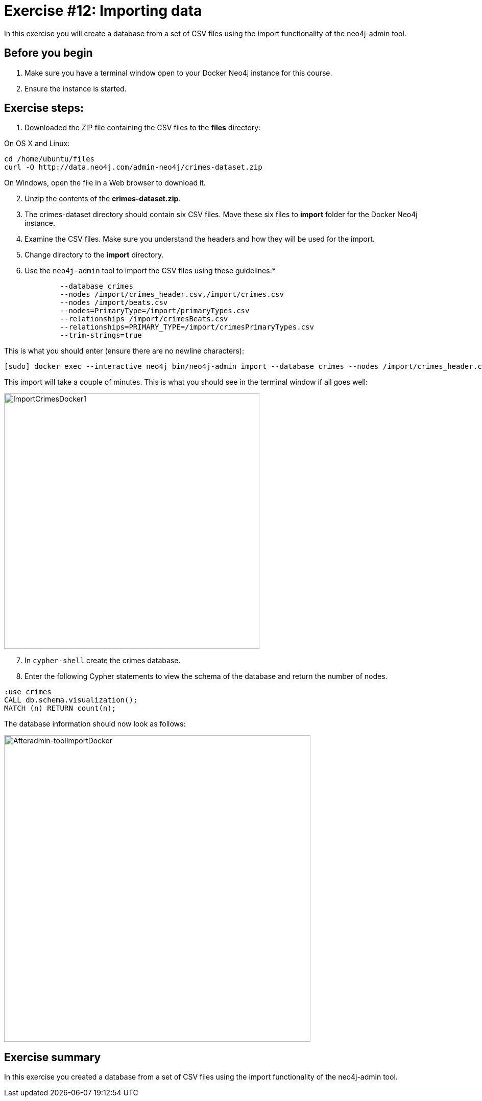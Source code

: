 = Exercise #12: Importing data
// for local preview
ifndef::imagesdir[:imagesdir: ../../images]


In this exercise you will create a database from a set of CSV files using the import functionality of the neo4j-admin tool.

== Before you begin

. Make sure you have a terminal window open to your Docker Neo4j instance for this course.
. Ensure the instance is started.

== Exercise steps:

. Downloaded the ZIP file containing the CSV files to the *files* directory:

On OS X and Linux:

----
cd /home/ubuntu/files
curl -O http://data.neo4j.com/admin-neo4j/crimes-dataset.zip
----

On Windows, open the file in a Web browser to download it.

[start=2]
. Unzip the contents of the *crimes-dataset.zip*.
+

. The crimes-dataset directory should contain six CSV files. Move these six files to *import* folder for the Docker Neo4j instance.
. Examine the CSV files. Make sure you understand the headers and how they will be used for the import.
. Change directory to the *import* directory.
. Use the `neo4j-admin` tool to import the CSV files using these guidelines:*

----
             --database crimes
             --nodes /import/crimes_header.csv,/import/crimes.csv
             --nodes /import/beats.csv
             --nodes=PrimaryType=/import/primaryTypes.csv
             --relationships /import/crimesBeats.csv
             --relationships=PRIMARY_TYPE=/import/crimesPrimaryTypes.csv
             --trim-strings=true
----

This is what you should enter (ensure there are no newline characters):

----
[sudo] docker exec --interactive neo4j bin/neo4j-admin import --database crimes --nodes /import/crimes_header.csv,/import/crimes.csv --nodes /import/beats.csv --nodes=PrimaryType=/import/primaryTypes.csv --relationships /import/crimesBeats.csv --relationships=PRIMARY_TYPE=/import/crimesPrimaryTypes.csv --trim-strings=true
----

This import will take a couple of minutes. This is what you should see in the terminal window if all goes well:

image::ImportCrimesDocker1.png[ImportCrimesDocker1,width=500]

[start=7]
. In `cypher-shell` create the crimes database.
. Enter the following Cypher statements to view the schema of the database and return the number of nodes.

----
:use crimes
CALL db.schema.visualization();
MATCH (n) RETURN count(n);
----

The database information should now look as follows:

image::Afteradmin-toolImportDocker.png[Afteradmin-toolImportDocker,width=600]

== Exercise summary

In this exercise you created a database from a set of CSV files using the import functionality of the neo4j-admin tool.
